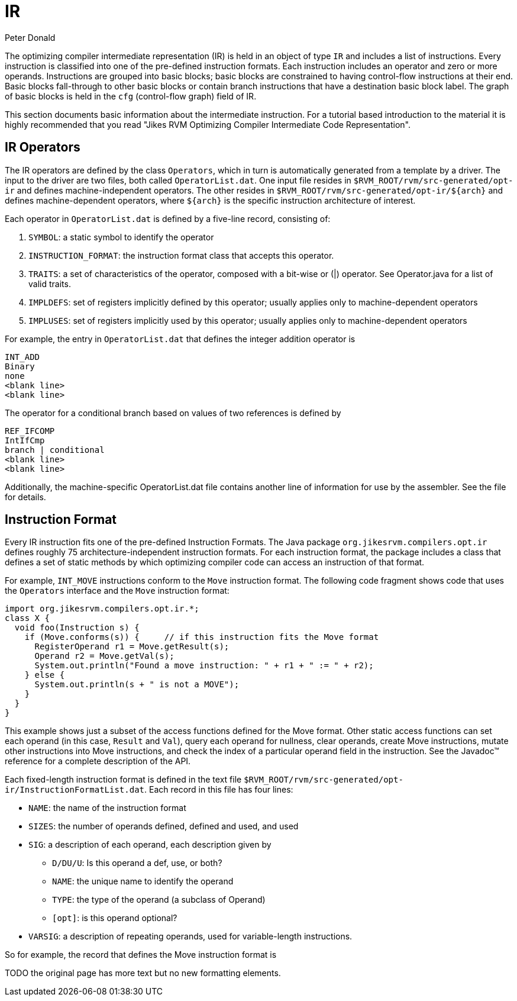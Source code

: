 IR
==
require `source-highlight`
:author: Peter Donald
:date: 21 Dec 2011


The optimizing compiler intermediate representation (IR) is held in an object of type +IR+ and includes a list of instructions. Every instruction is classified into one of the pre-defined instruction formats. Each instruction includes an operator and zero or more operands. Instructions are grouped into basic blocks; basic blocks are constrained to having control-flow instructions at their end. Basic blocks fall-through to other basic blocks or contain branch instructions that have a destination basic block label. The graph of basic blocks is held in the +cfg+ (control-flow graph) field of IR.

// TODO link to the intermediate code representation in the final version of this page
This section documents basic information about the intermediate instruction. For a tutorial based introduction to the material it is highly recommended that you read "Jikes RVM Optimizing Compiler Intermediate Code Representation".

IR Operators
------------

The IR operators are defined by the class +Operators+, which in turn is automatically generated from a template by a driver. The input to the driver are two files, both called +OperatorList.dat+. One input file resides in +$RVM_ROOT/rvm/src-generated/opt-ir+ and defines machine-independent operators. The other resides in +$RVM_ROOT/rvm/src-generated/opt-ir/$\{arch\}+ and defines machine-dependent operators, where +$\{arch\}+ is the specific instruction architecture of interest.

Each operator in +OperatorList.dat+ is defined by a five-line record, consisting of:

. +SYMBOL+: a static symbol to identify the operator
. +INSTRUCTION_FORMAT+: the instruction format class that accepts this operator.
. +TRAITS+: a set of characteristics of the operator, composed with a bit-wise or (|) operator. See Operator.java for a list of valid traits.
. +IMPLDEFS+: set of registers implicitly defined by this operator; usually applies only to machine-dependent operators
. +IMPLUSES+: set of registers implicitly used by this operator; usually applies only to machine-dependent operators

For example, the entry in +OperatorList.dat+ that defines the integer addition operator is
----
INT_ADD
Binary
none
<blank line>
<blank line>
----

The operator for a conditional branch based on values of two references is defined by
----
REF_IFCOMP
IntIfCmp
branch | conditional
<blank line>
<blank line>
----
Additionally, the machine-specific OperatorList.dat file contains another line of information for use by the assembler. See the file for details.

Instruction Format
------------------

Every IR instruction fits one of the pre-defined Instruction Formats. The Java package +org.jikesrvm.compilers.opt.ir+ defines roughly 75 architecture-independent instruction formats. For each instruction format, the package includes a class that defines a set of static methods by which optimizing compiler code can access an instruction of that format.

For example, +INT_MOVE+ instructions conform to the +Move+ instruction format. The following code fragment shows code that uses the +Operators+ interface and the +Move+ instruction format:
[source, Java]
----
import org.jikesrvm.compilers.opt.ir.*;
class X {
  void foo(Instruction s) {
    if (Move.conforms(s)) {     // if this instruction fits the Move format
      RegisterOperand r1 = Move.getResult(s);
      Operand r2 = Move.getVal(s);
      System.out.println("Found a move instruction: " + r1 + " := " + r2);
    } else {
      System.out.println(s + " is not a MOVE");
    }
  }
}
----

This example shows just a subset of the access functions defined for the Move format. Other static access functions can set each operand (in this case, +Result+ and +Val+), query each operand for nullness, clear operands, create Move instructions, mutate other instructions into Move instructions, and check the index of a particular operand field in the instruction. See the Javadoc™ reference for a complete description of the API.

Each fixed-length instruction format is defined in the text file +$RVM_ROOT/rvm/src-generated/opt-ir/InstructionFormatList.dat+. Each record in this file has four lines:

* +NAME+: the name of the instruction format
* +SIZES+: the number of operands defined, defined and used, and used
* +SIG+: a description of each operand, each description given by
** +D/DU/U+: Is this operand a def, use, or both?
** +NAME+: the unique name to identify the operand
** +TYPE+: the type of the operand (a subclass of Operand)
** +[opt]+: is this operand optional?
* +VARSIG+: a description of repeating operands, used for variable-length instructions.

So for example, the record that defines the Move instruction format is

TODO the original page has more text but no new formatting elements.